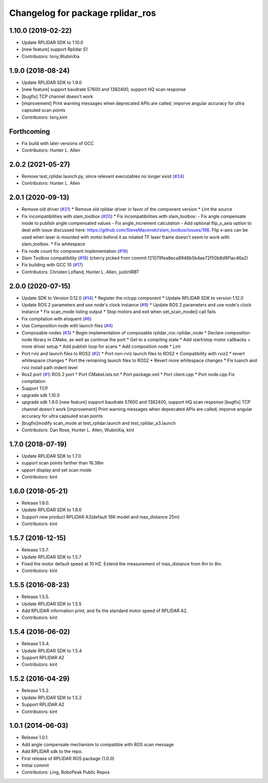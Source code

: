 ^^^^^^^^^^^^^^^^^^^^^^^^^^^^^^^^^
Changelog for package rplidar_ros
^^^^^^^^^^^^^^^^^^^^^^^^^^^^^^^^^

1.10.0 (2019-02-22)
------------------
* Update RPLIDAR SDK to 1.10.0
* [new feature] support Rplidar S1
* Contributors: tony,WubinXia

1.9.0 (2018-08-24)
------------------
* Update RPLIDAR SDK to 1.9.0
* [new feature] support baudrate 57600 and 1382400, support HQ scan response
* [bugfix] TCP channel doesn't work
* [improvement] Print warning messages when deprecated APIs are called; imporve angular accuracy for ultra capsuled scan points
* Contributors: tony,kint

Forthcoming
-----------
* Fix build with later versions of GCC
* Contributors: Hunter L. Allen

2.0.2 (2021-05-27)
------------------
* Remove test_rplidar.launch.py, since relevant executables no longer exist (`#24 <https://github.com/allenh1/rplidar_ros/issues/24>`_)
* Contributors: Hunter L. Allen

2.0.1 (2020-09-13)
------------------
* Remove old driver (`#21 <https://github.com/allenh1/rplidar_ros/issues/21>`_)
  * Remove old rplidar driver in favor of the component version
  * Lint the source
* Fix incompatibilities with slam_toolbox (`#20 <https://github.com/allenh1/rplidar_ros/issues/20>`_)
  * Fix incompatibilities with slam_toolbox:
  - Fix angle compensate mode to publish angle compensated values
  - Fix angle_increment calculation
  - Add optional flip_x_axis option to deal with issue discussed here: https://github.com/SteveMacenski/slam_toolbox/issues/198.  Flip x-axis can be used when laser is mounted with motor behind it as rotated TF laser frame doesn't seem to work with slam_toolbox.
  * Fix whitespace
* Fix node count for component implementation (`#19 <https://github.com/allenh1/rplidar_ros/issues/19>`_)
* Slam Toolbox compatibility (`#18 <https://github.com/allenh1/rplidar_ros/issues/18>`_)
  (cherry picked from commit f21079fea8eca8946b5b4ae72f50b8d9f1ac46a2)
* Fix building with GCC 10 (`#17 <https://github.com/allenh1/rplidar_ros/issues/17>`_)
* Contributors: Christen Lofland, Hunter L. Allen, justinIRBT

2.0.0 (2020-07-15)
------------------
* Update SDK to Version 0.12.0 (`#14 <https://github.com/allenh1/rplidar_ros/issues/14>`_)
  * Register the rclcpp component
  * Update RPLIDAR SDK to version 1.12.0
* Update ROS 2 parameters and use node's clock instance (`#9 <https://github.com/allenh1/rplidar_ros/issues/9>`_)
  * Update ROS 2 parameters and use node's clock instance
  * Fix scan_mode listing output
  * Stop motors and exit when set_scan_mode() call fails
* Fix compilation with eloquent (`#6 <https://github.com/allenh1/rplidar_ros/issues/6>`_)
* Use Composition node with launch files (`#4 <https://github.com/allenh1/rplidar_ros/issues/4>`_)
* Composable nodes (`#3 <https://github.com/allenh1/rplidar_ros/issues/3>`_)
  * Begin implementation of composable rplidar_ros::rplidar_node
  * Declare composition node library in CMake, as well as continue the port
  * Get to a compiling state
  * Add start/stop motor callbacks + more driver setup
  * Add publish loop for scans
  * Add composition node
  * Lint
* Port rviz and launch files to ROS2 (`#2 <https://github.com/allenh1/rplidar_ros/issues/2>`_)
  * Port non-rviz launch files to ROS2
  * Compatibility with rviz2
  * revert whitespace changes
  * Port the remaining launch files to ROS2
  * Revert more whitespace changes
  * Fix luanch and rviz install path indent level
* Ros2 port (`#1 <https://github.com/allenh1/rplidar_ros/issues/1>`_)
  ROS 2 port
  * Port CMakeLists.txt
  * Port package.xml
  * Port client.cpp
  * Port node.cpp
  Fix compilation
* Support TCP
* upgrade sdk 1.10.0
* upgrade sdk 1.9.0
  [new feature] support baudrate 57600 and 1382400, support HQ scan response
  [bugfix] TCP channel doesn't work
  [improvement] Print warning messages when deprecated APIs are called; imporve angular accuracy for ultra capsuled scan points
* [bugfix]modify scan_mode at test_rplidar.launch and test_rplidar_a3.launch
* Contributors: Dan Rose, Hunter L. Allen, WubinXia, kint

1.7.0 (2018-07-19)
------------------
* Update RPLIDAR SDK to 1.7.0
* support scan points farther than 16.38m
* upport display and set scan mode
* Contributors: kint


1.6.0 (2018-05-21)
------------------
* Release 1.6.0.
* Update RPLIDAR SDK to 1.6.0
* Support new product RPLIDAR A3(default 16K model and max_distance 25m)
* Contributors: kint


1.5.7 (2016-12-15)
------------------
* Release 1.5.7.
* Update RPLIDAR SDK to 1.5.7
* Fixed the motor default speed at 10 HZ. Extend the measurement of max_distance from 6m to 8m.
* Contributors: kint

1.5.5 (2016-08-23)
------------------
* Release 1.5.5.
* Update RPLIDAR SDK to 1.5.5
* Add RPLIDAR information print, and fix the standard motor speed of RPLIDAR A2.
* Contributors: kint

1.5.4 (2016-06-02)
------------------
* Release 1.5.4.
* Update RPLIDAR SDK to 1.5.4
* Support RPLIDAR A2
* Contributors: kint

1.5.2 (2016-04-29)
------------------
* Release 1.5.2.
* Update RPLIDAR SDK to 1.5.2
* Support RPLIDAR A2
* Contributors: kint

1.0.1 (2014-06-03)
------------------
* Release 1.0.1.
* Add angle compensate mechanism to compatible with ROS scan message
* Add RPLIDAR sdk to the repo.
* First release of RPLIDAR ROS package (1.0.0)
* Initial commit
* Contributors: Ling, RoboPeak Public Repos
